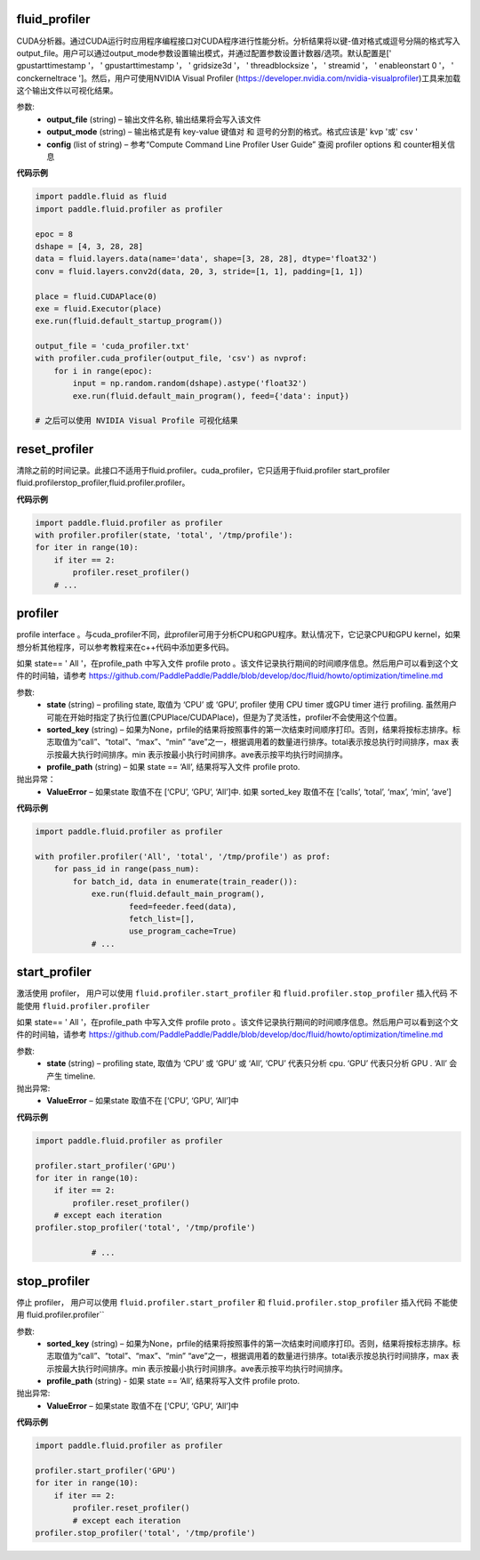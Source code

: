 

.. _cn_api_fluid_profiler_cuda_profiler:

fluid_profiler
>>>>>>>>>>>>

.. py:class:: paddle.fluid.profiler.cuda_profiler(*args, **kwds)


CUDA分析器。通过CUDA运行时应用程序编程接口对CUDA程序进行性能分析。分析结果将以键-值对格式或逗号分隔的格式写入output_file。用户可以通过output_mode参数设置输出模式，并通过配置参数设置计数器/选项。默认配置是[' gpustarttimestamp '， ' gpustarttimestamp '， ' gridsize3d '， ' threadblocksize '， ' streamid '， ' enableonstart 0 '， ' conckerneltrace ']。然后，用户可使用NVIDIA Visual Profiler (https://developer.nvidia.com/nvidia-visualprofiler)工具来加载这个输出文件以可视化结果。


参数:
  - **output_file** (string) – 输出文件名称, 输出结果将会写入该文件
  - **output_mode** (string) – 输出格式是有 key-value 键值对 和 逗号的分割的格式。格式应该是' kvp '或' csv '
  - **config** (list of string) – 参考“Compute Command Line Profiler User Guide” 查阅 profiler options 和 counter相关信息

**代码示例**


..  code-block:: python
  
    import paddle.fluid as fluid
    import paddle.fluid.profiler as profiler

    epoc = 8
    dshape = [4, 3, 28, 28]
    data = fluid.layers.data(name='data', shape=[3, 28, 28], dtype='float32')
    conv = fluid.layers.conv2d(data, 20, 3, stride=[1, 1], padding=[1, 1])

    place = fluid.CUDAPlace(0)
    exe = fluid.Executor(place)
    exe.run(fluid.default_startup_program())

    output_file = 'cuda_profiler.txt'
    with profiler.cuda_profiler(output_file, 'csv') as nvprof:
        for i in range(epoc):
            input = np.random.random(dshape).astype('float32')
            exe.run(fluid.default_main_program(), feed={'data': input})
            
    # 之后可以使用 NVIDIA Visual Profile 可视化结果



.. _cn_api_fluid_profiler_reset_profiler:

reset_profiler
>>>>>>>>>>>>

.. py:class:: paddle.fluid.profiler.reset_profiler()

清除之前的时间记录。此接口不适用于fluid.profiler。cuda_profiler，它只适用于fluid.profiler start_profiler fluid.profilerstop_profiler,fluid.profiler.profiler。

**代码示例**


..  code-block:: python
  
    import paddle.fluid.profiler as profiler
    with profiler.profiler(state, 'total', '/tmp/profile'):
    for iter in range(10):
        if iter == 2:
            profiler.reset_profiler()
        # ...


.. _cn_api_fluid_profiler_profiler:

profiler
>>>>>>>>>>>>

.. py:class:: paddle.fluid.profiler.profiler(*args, **kwds)

profile interface 。与cuda_profiler不同，此profiler可用于分析CPU和GPU程序。默认情况下，它记录CPU和GPU kernel，如果想分析其他程序，可以参考教程来在c++代码中添加更多代码。


如果 state== ' All '，在profile_path 中写入文件 profile proto 。该文件记录执行期间的时间顺序信息。然后用户可以看到这个文件的时间轴，请参考 `https://github.com/PaddlePaddle/Paddle/blob/develop/doc/fluid/howto/optimization/timeline.md <https://github.com/PaddlePaddle/Paddle/blob/develop/doc/fluid/howto/optimization/timeline.md>`_ 

参数:
  - **state** (string) –  profiling state, 取值为 ‘CPU’ 或 ‘GPU’,  profiler 使用 CPU timer 或GPU timer 进行 profiling. 虽然用户可能在开始时指定了执行位置(CPUPlace/CUDAPlace)，但是为了灵活性，profiler不会使用这个位置。
  - **sorted_key** (string) – 如果为None，prfile的结果将按照事件的第一次结束时间顺序打印。否则，结果将按标志排序。标志取值为“call”、“total”、“max”、“min” “ave”之一，根据调用着的数量进行排序。total表示按总执行时间排序，max 表示按最大执行时间排序。min 表示按最小执行时间排序。ave表示按平均执行时间排序。
  - **profile_path** (string) –  如果 state == ‘All’, 结果将写入文件 profile proto.
  
抛出异常：
  - **ValueError** – 如果state 取值不在 [‘CPU’, ‘GPU’, ‘All’]中. 如果 sorted_key 取值不在 [‘calls’, ‘total’, ‘max’, ‘min’, ‘ave’]
  
**代码示例**

..  code-block:: python
    
    import paddle.fluid.profiler as profiler

    with profiler.profiler('All', 'total', '/tmp/profile') as prof:
        for pass_id in range(pass_num):
            for batch_id, data in enumerate(train_reader()):
                exe.run(fluid.default_main_program(),
                        feed=feeder.feed(data),
                        fetch_list=[],
                        use_program_cache=True)
                # ...

.. _cn_api_fluid_profiler_start_profiler:

start_profiler
>>>>>>>>>>>>

.. py:class:: paddle.fluid.profiler.start_profiler(state)

激活使用 profiler， 用户可以使用 ``fluid.profiler.start_profiler`` 和 ``fluid.profiler.stop_profiler`` 插入代码
不能使用 ``fluid.profiler.profiler`` 


如果 state== ' All '，在profile_path 中写入文件 profile proto 。该文件记录执行期间的时间顺序信息。然后用户可以看到这个文件的时间轴，请参考 `https://github.com/PaddlePaddle/Paddle/blob/develop/doc/fluid/howto/optimization/timeline.md <https://github.com/PaddlePaddle/Paddle/blob/develop/doc/fluid/howto/optimization/timeline.md>`_ 

参数:
  - **state** (string) – profiling state, 取值为 ‘CPU’ 或 ‘GPU’ 或 ‘All’, ‘CPU’ 代表只分析 cpu. ‘GPU’ 代表只分析 GPU . ‘All’ 会产生 timeline.

抛出异常:	
  - **ValueError** – 如果state 取值不在 [‘CPU’, ‘GPU’, ‘All’]中

**代码示例**

..  code-block:: python
    
    import paddle.fluid.profiler as profiler

    profiler.start_profiler('GPU')
    for iter in range(10):
        if iter == 2:
            profiler.reset_profiler()
        # except each iteration
    profiler.stop_profiler('total', '/tmp/profile')

                # ...


.. _cn_api_fluid_profiler_stop_profiler:

stop_profiler
>>>>>>>>>>>>

.. py:class::paddle.fluid.profiler.stop_profiler(sorted_key=None, profile_path='/tmp/profile')

停止 profiler， 用户可以使用 ``fluid.profiler.start_profiler`` 和 ``fluid.profiler.stop_profiler`` 插入代码
不能使用 fluid.profiler.profiler`` 

参数:
  - **sorted_key** (string) – 如果为None，prfile的结果将按照事件的第一次结束时间顺序打印。否则，结果将按标志排序。标志取值为“call”、“total”、“max”、“min” “ave”之一，根据调用着的数量进行排序。total表示按总执行时间排序，max 表示按最大执行时间排序。min 表示按最小执行时间排序。ave表示按平均执行时间排序。
  - **profile_path** (string) - 如果 state == ‘All’, 结果将写入文件 profile proto.
  

抛出异常:	
  - **ValueError** – 如果state 取值不在 [‘CPU’, ‘GPU’, ‘All’]中

**代码示例**

..  code-block:: python
    
    import paddle.fluid.profiler as profiler

    profiler.start_profiler('GPU')
    for iter in range(10):
        if iter == 2:
            profiler.reset_profiler()
            # except each iteration
    profiler.stop_profiler('total', '/tmp/profile')
